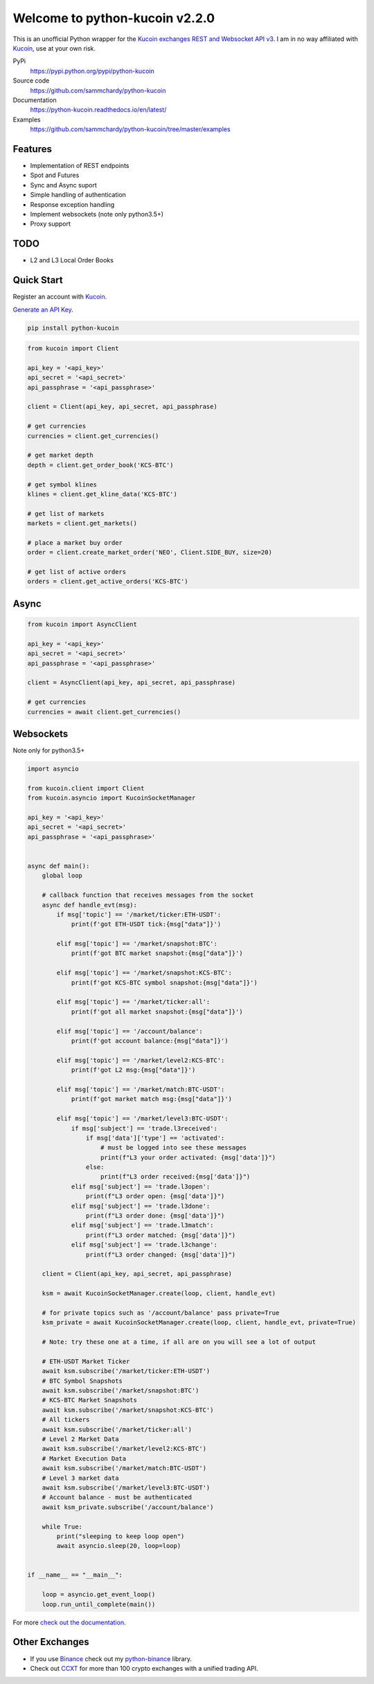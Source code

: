 ===============================
Welcome to python-kucoin v2.2.0
===============================

.. image:: https://img.shields.io/pypi/v/python-kucoin.svg
    :target: https://pypi.python.org/pypi/python-kucoin

.. image:: https://img.shields.io/pypi/l/python-kucoin.svg
    :target: https://pypi.python.org/pypi/python-kucoin

.. image:: https://img.shields.io/coveralls/sammchardy/python-kucoin.svg
    :target: https://coveralls.io/github/sammchardy/python-kucoin

.. image:: https://img.shields.io/pypi/wheel/python-kucoin.svg
    :target: https://pypi.python.org/pypi/python-kucoin

.. image:: https://img.shields.io/pypi/pyversions/python-kucoin.svg
    :target: https://pypi.python.org/pypi/python-kucoin

This is an unofficial Python wrapper for the `Kucoin exchanges REST and Websocket API v3 <https://docs.kucoin.com/>`_.
I am in no way affiliated with `Kucoin <https://www.kucoin.com/ucenter/signup?rcode=E5wkqe>`_, use at your own risk.


PyPi
  https://pypi.python.org/pypi/python-kucoin

Source code
  https://github.com/sammchardy/python-kucoin

Documentation
  https://python-kucoin.readthedocs.io/en/latest/

Examples
  https://github.com/sammchardy/python-kucoin/tree/master/examples


Features
--------

- Implementation of REST endpoints
- Spot and Futures
- Sync and Async suport
- Simple handling of authentication
- Response exception handling
- Implement websockets (note only python3.5+)
- Proxy support

TODO
----

- L2 and L3 Local Order Books

Quick Start
-----------

Register an account with `Kucoin <https://www.kucoin.com/ucenter/signup?rcode=E42cWB>`_.

`Generate an API Key <https://kucoin.com/account/api>`_.

.. code:: bash

    pip install python-kucoin

.. code:: python

    from kucoin import Client

    api_key = '<api_key>'
    api_secret = '<api_secret>'
    api_passphrase = '<api_passphrase>'

    client = Client(api_key, api_secret, api_passphrase)

    # get currencies
    currencies = client.get_currencies()

    # get market depth
    depth = client.get_order_book('KCS-BTC')

    # get symbol klines
    klines = client.get_kline_data('KCS-BTC')

    # get list of markets
    markets = client.get_markets()

    # place a market buy order
    order = client.create_market_order('NEO', Client.SIDE_BUY, size=20)

    # get list of active orders
    orders = client.get_active_orders('KCS-BTC')


Async
-----

.. code:: python

    from kucoin import AsyncClient

    api_key = '<api_key>'
    api_secret = '<api_secret>'
    api_passphrase = '<api_passphrase>'

    client = AsyncClient(api_key, api_secret, api_passphrase)

    # get currencies
    currencies = await client.get_currencies()

Websockets
----------

Note only for python3.5+

.. code:: python

    import asyncio

    from kucoin.client import Client
    from kucoin.asyncio import KucoinSocketManager

    api_key = '<api_key>'
    api_secret = '<api_secret>'
    api_passphrase = '<api_passphrase>'


    async def main():
        global loop

        # callback function that receives messages from the socket
        async def handle_evt(msg):
            if msg['topic'] == '/market/ticker:ETH-USDT':
                print(f'got ETH-USDT tick:{msg["data"]}')

            elif msg['topic'] == '/market/snapshot:BTC':
                print(f'got BTC market snapshot:{msg["data"]}')

            elif msg['topic'] == '/market/snapshot:KCS-BTC':
                print(f'got KCS-BTC symbol snapshot:{msg["data"]}')

            elif msg['topic'] == '/market/ticker:all':
                print(f'got all market snapshot:{msg["data"]}')

            elif msg['topic'] == '/account/balance':
                print(f'got account balance:{msg["data"]}')

            elif msg['topic'] == '/market/level2:KCS-BTC':
                print(f'got L2 msg:{msg["data"]}')

            elif msg['topic'] == '/market/match:BTC-USDT':
                print(f'got market match msg:{msg["data"]}')

            elif msg['topic'] == '/market/level3:BTC-USDT':
                if msg['subject'] == 'trade.l3received':
                    if msg['data']['type'] == 'activated':
                        # must be logged into see these messages
                        print(f"L3 your order activated: {msg['data']}")
                    else:
                        print(f"L3 order received:{msg['data']}")
                elif msg['subject'] == 'trade.l3open':
                    print(f"L3 order open: {msg['data']}")
                elif msg['subject'] == 'trade.l3done':
                    print(f"L3 order done: {msg['data']}")
                elif msg['subject'] == 'trade.l3match':
                    print(f"L3 order matched: {msg['data']}")
                elif msg['subject'] == 'trade.l3change':
                    print(f"L3 order changed: {msg['data']}")

        client = Client(api_key, api_secret, api_passphrase)

        ksm = await KucoinSocketManager.create(loop, client, handle_evt)

        # for private topics such as '/account/balance' pass private=True
        ksm_private = await KucoinSocketManager.create(loop, client, handle_evt, private=True)

        # Note: try these one at a time, if all are on you will see a lot of output

        # ETH-USDT Market Ticker
        await ksm.subscribe('/market/ticker:ETH-USDT')
        # BTC Symbol Snapshots
        await ksm.subscribe('/market/snapshot:BTC')
        # KCS-BTC Market Snapshots
        await ksm.subscribe('/market/snapshot:KCS-BTC')
        # All tickers
        await ksm.subscribe('/market/ticker:all')
        # Level 2 Market Data
        await ksm.subscribe('/market/level2:KCS-BTC')
        # Market Execution Data
        await ksm.subscribe('/market/match:BTC-USDT')
        # Level 3 market data
        await ksm.subscribe('/market/level3:BTC-USDT')
        # Account balance - must be authenticated
        await ksm_private.subscribe('/account/balance')

        while True:
            print("sleeping to keep loop open")
            await asyncio.sleep(20, loop=loop)


    if __name__ == "__main__":

        loop = asyncio.get_event_loop()
        loop.run_until_complete(main())


For more `check out the documentation <https://python-kucoin.readthedocs.io/en/latest/>`_.


Other Exchanges
---------------

- If you use `Binance <https://accounts.binance.com/register?ref=PGDFCE46>`_ check out my `python-binance <https://github.com/sammchardy/python-binance>`_ library.
- Check out `CCXT <https://github.com/ccxt/ccxt>`_ for more than 100 crypto exchanges with a unified trading API.


